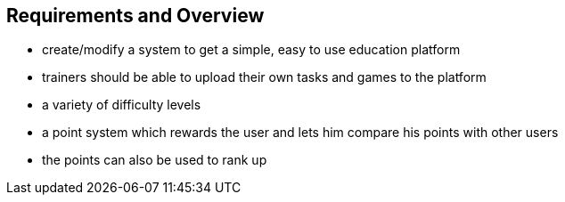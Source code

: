 [[section-Requirements]]

== Requirements and Overview
[role="requirements"]


* create/modify a system to get a simple, easy to use education platform

* trainers should be able to upload their own tasks and games to the platform

* a variety of difficulty levels

* a point system which rewards the user and lets him compare his points with other users

* the points can also be used to rank up